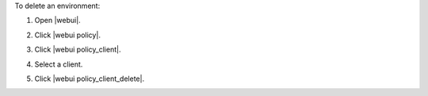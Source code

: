 .. This is an included how-to. 


To delete an environment:

#. Open |webui|.
#. Click |webui policy|.
#. Click |webui policy_client|.
#. Select a client.
#. Click |webui policy_client_delete|.

   .. image:: ../../images/step_manage_webui_policy_client_delete.png